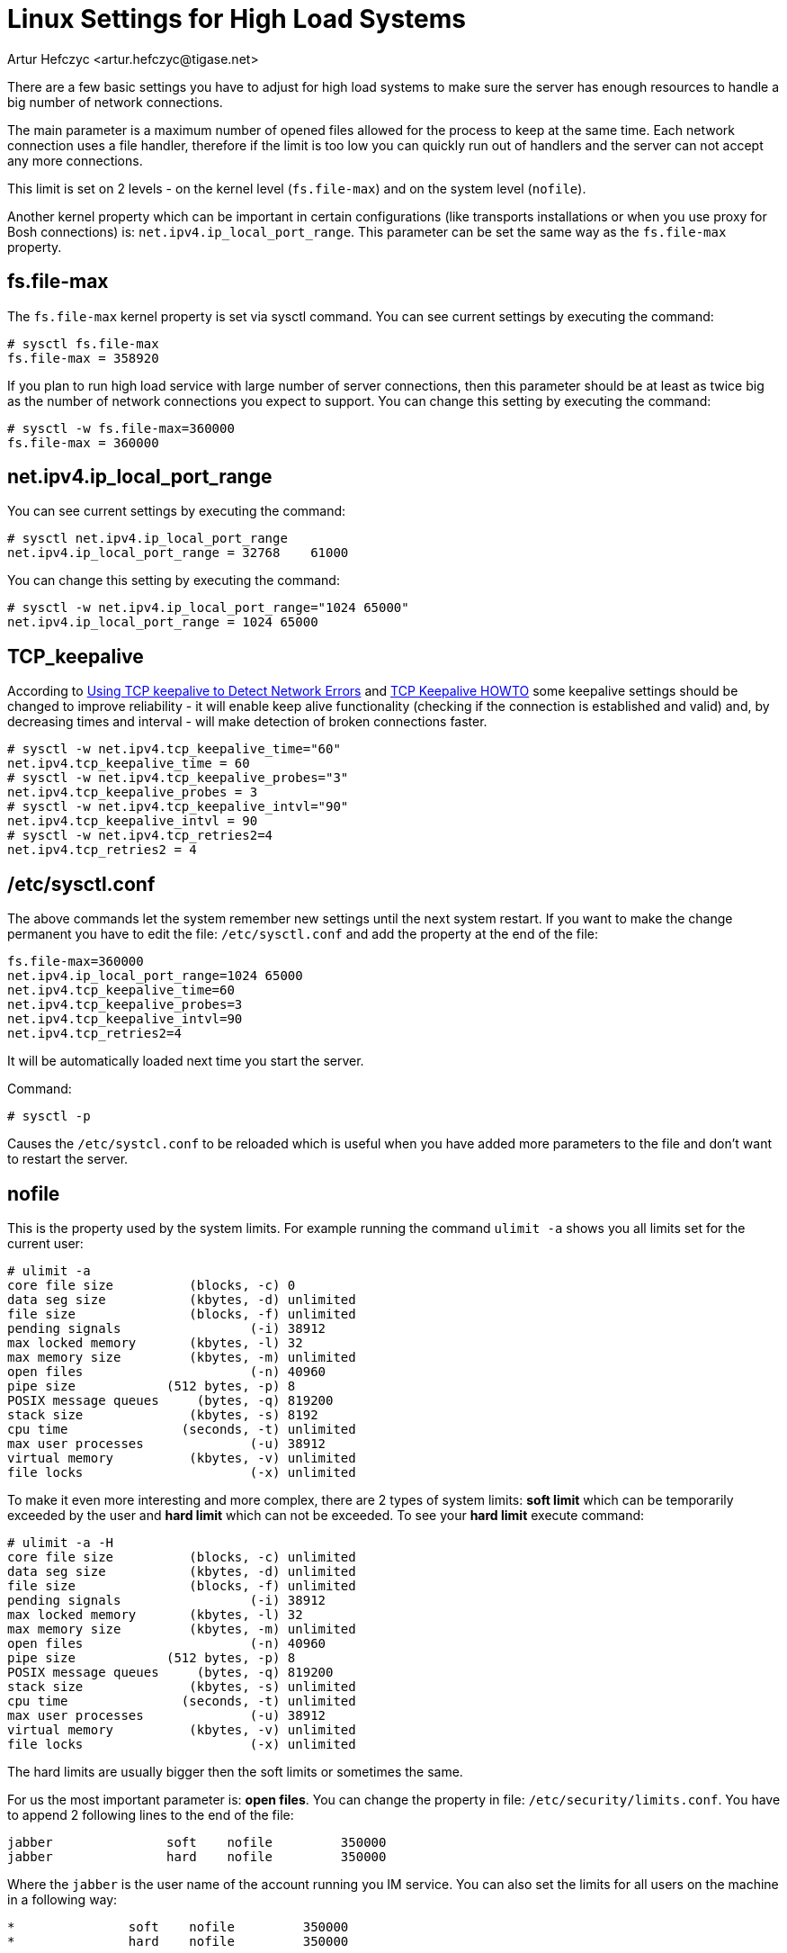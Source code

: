 [[linuxhighload]]
= Linux Settings for High Load Systems
:author: Artur Hefczyc <artur.hefczyc@tigase.net>
:version: v2.0 June 2017. Reformatted for v8.0.0.

There are a few basic settings you have to adjust for high load systems to make sure the server has enough resources to handle a big number of network connections.

The main parameter is a maximum number of opened files allowed for the process to keep at the same time. Each network connection uses a file handler, therefore if the limit is too low you can quickly run out of handlers and the server can not accept any more connections.

This limit is set on 2 levels - on the kernel level (`fs.file-max`) and on the system level (`nofile`).

Another kernel property which can be important in certain configurations (like transports installations or when you use proxy for Bosh connections) is: `net.ipv4.ip_local_port_range`. This parameter can be set the same way as the `fs.file-max` property.

== fs.file-max

The `fs.file-max` kernel property is set via sysctl command. You can see current settings by executing the command:

[source,sh]
-----
# sysctl fs.file-max
fs.file-max = 358920
-----

If you plan to run high load service with large number of server connections, then this parameter should be at least as twice big as the number of network connections you expect to support. You can change this setting by executing the command:

[source]
-----
# sysctl -w fs.file-max=360000
fs.file-max = 360000
-----

== net.ipv4.ip_local_port_range

You can see current settings by executing the command:

[source,sh]
-----
# sysctl net.ipv4.ip_local_port_range
net.ipv4.ip_local_port_range = 32768	61000
-----

You can change this setting by executing the command:

[source,sh]
-----
# sysctl -w net.ipv4.ip_local_port_range="1024 65000"
net.ipv4.ip_local_port_range = 1024 65000
-----

== TCP_keepalive

According to link:http://www.gnugk.org/keepalive.html[Using TCP keepalive to Detect Network Errors] and link:https://tldp.org/HOWTO/TCP-Keepalive-HOWTO/usingkeepalive.html[TCP Keepalive HOWTO] some keepalive settings should be changed to improve reliability - it will enable keep alive functionality (checking if the connection is established and valid) and, by decreasing times and interval - will make detection of broken connections faster.

[source,sh]
-----
# sysctl -w net.ipv4.tcp_keepalive_time="60"
net.ipv4.tcp_keepalive_time = 60
# sysctl -w net.ipv4.tcp_keepalive_probes="3"
net.ipv4.tcp_keepalive_probes = 3
# sysctl -w net.ipv4.tcp_keepalive_intvl="90"
net.ipv4.tcp_keepalive_intvl = 90
# sysctl -w net.ipv4.tcp_retries2=4
net.ipv4.tcp_retries2 = 4
-----

== /etc/sysctl.conf

The above commands let the system remember new settings until the next system restart. If you want to make the change permanent you have to edit the file: `/etc/sysctl.conf` and add the property at the end of the file:

[source,sh]
-----
fs.file-max=360000
net.ipv4.ip_local_port_range=1024 65000
net.ipv4.tcp_keepalive_time=60
net.ipv4.tcp_keepalive_probes=3
net.ipv4.tcp_keepalive_intvl=90
net.ipv4.tcp_retries2=4
-----

It will be automatically loaded next time you start the server.

Command:

[source,sh]
-----
# sysctl -p
-----

Causes the `/etc/systcl.conf` to be reloaded which is useful when you have added more parameters to the file and don't want to restart the server.

== nofile

This is the property used by the system limits. For example running the command `ulimit -a` shows you all limits set for the current user:

[source,sh]
-----
# ulimit -a
core file size          (blocks, -c) 0
data seg size           (kbytes, -d) unlimited
file size               (blocks, -f) unlimited
pending signals                 (-i) 38912
max locked memory       (kbytes, -l) 32
max memory size         (kbytes, -m) unlimited
open files                      (-n) 40960
pipe size            (512 bytes, -p) 8
POSIX message queues     (bytes, -q) 819200
stack size              (kbytes, -s) 8192
cpu time               (seconds, -t) unlimited
max user processes              (-u) 38912
virtual memory          (kbytes, -v) unlimited
file locks                      (-x) unlimited
-----

To make it even more interesting and more complex, there are 2 types of system limits:
*soft limit* which can be temporarily exceeded by the user and
*hard limit* which can not be exceeded.
To see your *hard limit* execute command:

[source,sh]
-----
# ulimit -a -H
core file size          (blocks, -c) unlimited
data seg size           (kbytes, -d) unlimited
file size               (blocks, -f) unlimited
pending signals                 (-i) 38912
max locked memory       (kbytes, -l) 32
max memory size         (kbytes, -m) unlimited
open files                      (-n) 40960
pipe size            (512 bytes, -p) 8
POSIX message queues     (bytes, -q) 819200
stack size              (kbytes, -s) unlimited
cpu time               (seconds, -t) unlimited
max user processes              (-u) 38912
virtual memory          (kbytes, -v) unlimited
file locks                      (-x) unlimited
-----

The hard limits are usually bigger then the soft limits or sometimes the same.

For us the most important parameter is: *open files*. You can change the property in file: `/etc/security/limits.conf`. You have to append 2 following lines to the end of the file:

[source,sh]
-----
jabber               soft    nofile         350000
jabber               hard    nofile         350000
-----

Where the `jabber` is the user name of the account running you IM service. You can also set the limits for all users on the machine in a following way:

[source,sh]
-----
*               soft    nofile         350000
*               hard    nofile         350000
-----

For those changes to make an effect you have to logout from the modified account and login again. New limits should be applied.

== su and init script

If one intends to use init scripts for startup purposes (or simply wants to be able to start the server utilizing su command) it's necessary to adjust PAM configuration by modifying /etc/pam.d/su file and uncomment following line:

[source,sh]
-----
session    required   pam_limits.so
-----

Afterwards the init scripts will respect configured limits.
